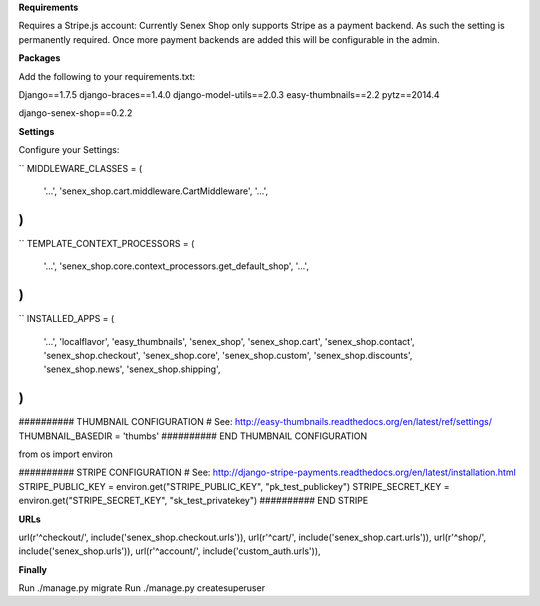 **Requirements**

Requires a Stripe.js account: Currently Senex Shop only supports Stripe as a payment backend.
As such the setting is permanently required.
Once more payment backends are added this will be configurable in the admin.

**Packages**

Add the following to your requirements.txt:

Django==1.7.5
django-braces==1.4.0
django-model-utils==2.0.3
easy-thumbnails==2.2
pytz==2014.4

django-senex-shop==0.2.2

**Settings**

Configure your Settings:

``
MIDDLEWARE_CLASSES = (
    '...',
    'senex_shop.cart.middleware.CartMiddleware',
    '...',
)
``

``
TEMPLATE_CONTEXT_PROCESSORS = (
    '...',
    'senex_shop.core.context_processors.get_default_shop',
    '...',
)
``

``
INSTALLED_APPS = (
    '...',
    'localflavor',
    'easy_thumbnails',
    'senex_shop',
    'senex_shop.cart',
    'senex_shop.contact',
    'senex_shop.checkout',
    'senex_shop.core',
    'senex_shop.custom',
    'senex_shop.discounts',
    'senex_shop.news',
    'senex_shop.shipping',
)
``

########## THUMBNAIL CONFIGURATION
# See: http://easy-thumbnails.readthedocs.org/en/latest/ref/settings/
THUMBNAIL_BASEDIR = 'thumbs'
########## END THUMBNAIL CONFIGURATION


from os import environ


########## STRIPE CONFIGURATION
# See: http://django-stripe-payments.readthedocs.org/en/latest/installation.html
STRIPE_PUBLIC_KEY = environ.get("STRIPE_PUBLIC_KEY", "pk_test_publickey")
STRIPE_SECRET_KEY = environ.get("STRIPE_SECRET_KEY", "sk_test_privatekey")
########## END STRIPE


**URLs**

url(r'^checkout/', include('senex_shop.checkout.urls')),
url(r'^cart/', include('senex_shop.cart.urls')),
url(r'^shop/', include('senex_shop.urls')),
url(r'^account/', include('custom_auth.urls')),

**Finally**

Run ./manage.py migrate
Run ./manage.py createsuperuser


